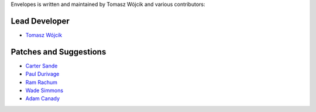 Envelopes is written and maintained by Tomasz Wójcik and various contributors:

Lead Developer
==============

* `Tomasz Wójcik <https://github.com/tomekwojcik>`_

Patches and Suggestions
=======================

* `Carter Sande <https://github.com/carter-sande>`_
* `Paul Durivage <https://github.com/angstwad>`_
* `Ram Rachum <https://github.com/cool-RR>`_
* `Wade Simmons <https://github.com/wadey>`_
* `Adam Canady <https://github.com/AdamCanady>`_
